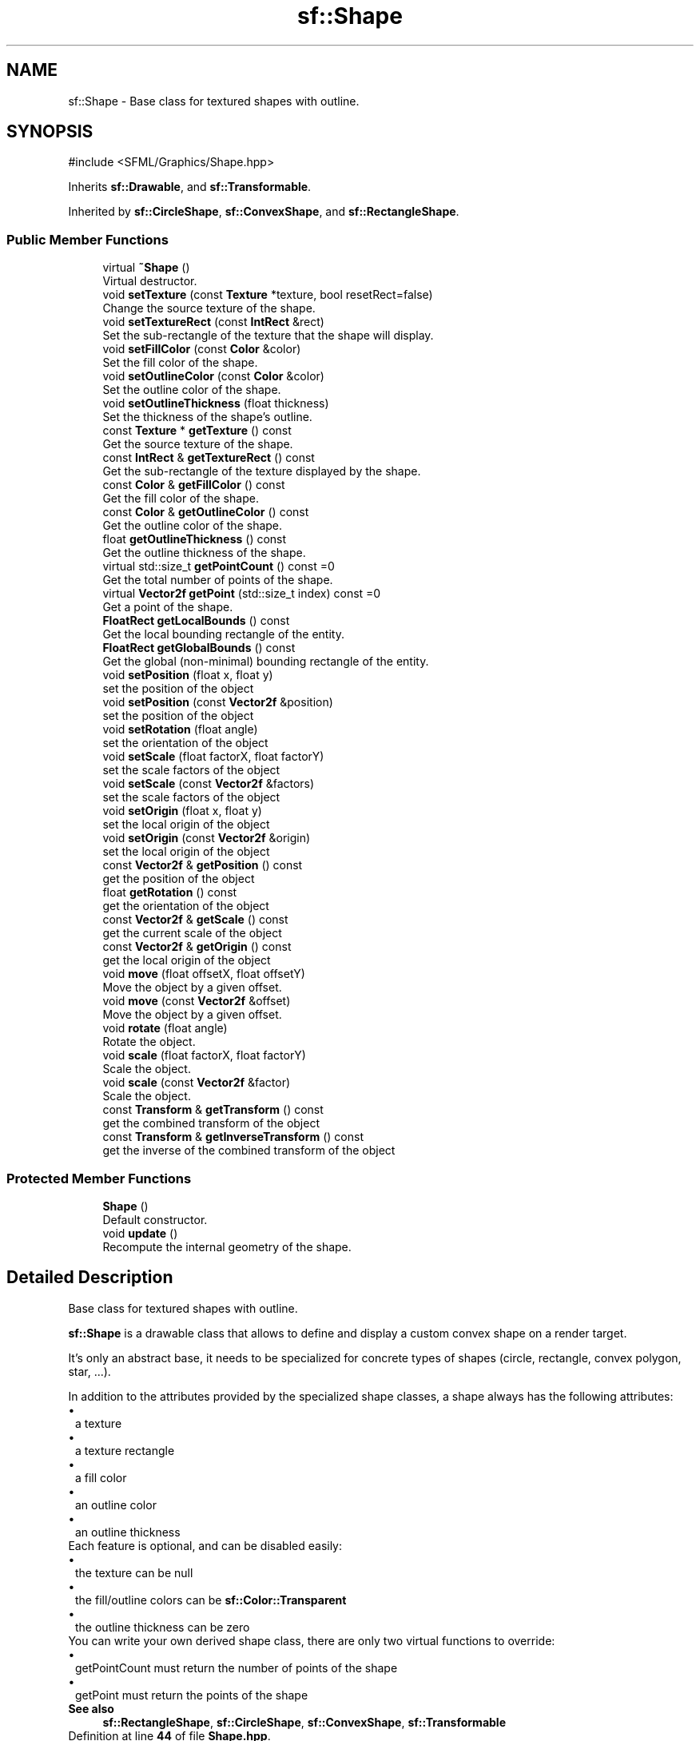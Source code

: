 .TH "sf::Shape" 3 "Version .." "SFML" \" -*- nroff -*-
.ad l
.nh
.SH NAME
sf::Shape \- Base class for textured shapes with outline\&.  

.SH SYNOPSIS
.br
.PP
.PP
\fR#include <SFML/Graphics/Shape\&.hpp>\fP
.PP
Inherits \fBsf::Drawable\fP, and \fBsf::Transformable\fP\&.
.PP
Inherited by \fBsf::CircleShape\fP, \fBsf::ConvexShape\fP, and \fBsf::RectangleShape\fP\&.
.SS "Public Member Functions"

.in +1c
.ti -1c
.RI "virtual \fB~Shape\fP ()"
.br
.RI "Virtual destructor\&. "
.ti -1c
.RI "void \fBsetTexture\fP (const \fBTexture\fP *texture, bool resetRect=false)"
.br
.RI "Change the source texture of the shape\&. "
.ti -1c
.RI "void \fBsetTextureRect\fP (const \fBIntRect\fP &rect)"
.br
.RI "Set the sub-rectangle of the texture that the shape will display\&. "
.ti -1c
.RI "void \fBsetFillColor\fP (const \fBColor\fP &color)"
.br
.RI "Set the fill color of the shape\&. "
.ti -1c
.RI "void \fBsetOutlineColor\fP (const \fBColor\fP &color)"
.br
.RI "Set the outline color of the shape\&. "
.ti -1c
.RI "void \fBsetOutlineThickness\fP (float thickness)"
.br
.RI "Set the thickness of the shape's outline\&. "
.ti -1c
.RI "const \fBTexture\fP * \fBgetTexture\fP () const"
.br
.RI "Get the source texture of the shape\&. "
.ti -1c
.RI "const \fBIntRect\fP & \fBgetTextureRect\fP () const"
.br
.RI "Get the sub-rectangle of the texture displayed by the shape\&. "
.ti -1c
.RI "const \fBColor\fP & \fBgetFillColor\fP () const"
.br
.RI "Get the fill color of the shape\&. "
.ti -1c
.RI "const \fBColor\fP & \fBgetOutlineColor\fP () const"
.br
.RI "Get the outline color of the shape\&. "
.ti -1c
.RI "float \fBgetOutlineThickness\fP () const"
.br
.RI "Get the outline thickness of the shape\&. "
.ti -1c
.RI "virtual std::size_t \fBgetPointCount\fP () const =0"
.br
.RI "Get the total number of points of the shape\&. "
.ti -1c
.RI "virtual \fBVector2f\fP \fBgetPoint\fP (std::size_t index) const =0"
.br
.RI "Get a point of the shape\&. "
.ti -1c
.RI "\fBFloatRect\fP \fBgetLocalBounds\fP () const"
.br
.RI "Get the local bounding rectangle of the entity\&. "
.ti -1c
.RI "\fBFloatRect\fP \fBgetGlobalBounds\fP () const"
.br
.RI "Get the global (non-minimal) bounding rectangle of the entity\&. "
.ti -1c
.RI "void \fBsetPosition\fP (float x, float y)"
.br
.RI "set the position of the object "
.ti -1c
.RI "void \fBsetPosition\fP (const \fBVector2f\fP &position)"
.br
.RI "set the position of the object "
.ti -1c
.RI "void \fBsetRotation\fP (float angle)"
.br
.RI "set the orientation of the object "
.ti -1c
.RI "void \fBsetScale\fP (float factorX, float factorY)"
.br
.RI "set the scale factors of the object "
.ti -1c
.RI "void \fBsetScale\fP (const \fBVector2f\fP &factors)"
.br
.RI "set the scale factors of the object "
.ti -1c
.RI "void \fBsetOrigin\fP (float x, float y)"
.br
.RI "set the local origin of the object "
.ti -1c
.RI "void \fBsetOrigin\fP (const \fBVector2f\fP &origin)"
.br
.RI "set the local origin of the object "
.ti -1c
.RI "const \fBVector2f\fP & \fBgetPosition\fP () const"
.br
.RI "get the position of the object "
.ti -1c
.RI "float \fBgetRotation\fP () const"
.br
.RI "get the orientation of the object "
.ti -1c
.RI "const \fBVector2f\fP & \fBgetScale\fP () const"
.br
.RI "get the current scale of the object "
.ti -1c
.RI "const \fBVector2f\fP & \fBgetOrigin\fP () const"
.br
.RI "get the local origin of the object "
.ti -1c
.RI "void \fBmove\fP (float offsetX, float offsetY)"
.br
.RI "Move the object by a given offset\&. "
.ti -1c
.RI "void \fBmove\fP (const \fBVector2f\fP &offset)"
.br
.RI "Move the object by a given offset\&. "
.ti -1c
.RI "void \fBrotate\fP (float angle)"
.br
.RI "Rotate the object\&. "
.ti -1c
.RI "void \fBscale\fP (float factorX, float factorY)"
.br
.RI "Scale the object\&. "
.ti -1c
.RI "void \fBscale\fP (const \fBVector2f\fP &factor)"
.br
.RI "Scale the object\&. "
.ti -1c
.RI "const \fBTransform\fP & \fBgetTransform\fP () const"
.br
.RI "get the combined transform of the object "
.ti -1c
.RI "const \fBTransform\fP & \fBgetInverseTransform\fP () const"
.br
.RI "get the inverse of the combined transform of the object "
.in -1c
.SS "Protected Member Functions"

.in +1c
.ti -1c
.RI "\fBShape\fP ()"
.br
.RI "Default constructor\&. "
.ti -1c
.RI "void \fBupdate\fP ()"
.br
.RI "Recompute the internal geometry of the shape\&. "
.in -1c
.SH "Detailed Description"
.PP 
Base class for textured shapes with outline\&. 

\fBsf::Shape\fP is a drawable class that allows to define and display a custom convex shape on a render target\&.
.PP
It's only an abstract base, it needs to be specialized for concrete types of shapes (circle, rectangle, convex polygon, star, \&.\&.\&.)\&.
.PP
In addition to the attributes provided by the specialized shape classes, a shape always has the following attributes: 
.PD 0
.IP "\(bu" 1
a texture 
.IP "\(bu" 1
a texture rectangle 
.IP "\(bu" 1
a fill color 
.IP "\(bu" 1
an outline color 
.IP "\(bu" 1
an outline thickness
.PP
Each feature is optional, and can be disabled easily: 
.PD 0
.IP "\(bu" 1
the texture can be null 
.IP "\(bu" 1
the fill/outline colors can be \fBsf::Color::Transparent\fP 
.IP "\(bu" 1
the outline thickness can be zero
.PP
You can write your own derived shape class, there are only two virtual functions to override: 
.PD 0
.IP "\(bu" 1
getPointCount must return the number of points of the shape 
.IP "\(bu" 1
getPoint must return the points of the shape
.PP
\fBSee also\fP
.RS 4
\fBsf::RectangleShape\fP, \fBsf::CircleShape\fP, \fBsf::ConvexShape\fP, \fBsf::Transformable\fP 
.RE
.PP

.PP
Definition at line \fB44\fP of file \fBShape\&.hpp\fP\&.
.SH "Constructor & Destructor Documentation"
.PP 
.SS "virtual sf::Shape::~Shape ()\fR [virtual]\fP"

.PP
Virtual destructor\&. 
.SS "sf::Shape::Shape ()\fR [protected]\fP"

.PP
Default constructor\&. 
.SH "Member Function Documentation"
.PP 
.SS "const \fBColor\fP & sf::Shape::getFillColor () const"

.PP
Get the fill color of the shape\&. 
.PP
\fBReturns\fP
.RS 4
Fill color of the shape
.RE
.PP
\fBSee also\fP
.RS 4
\fBsetFillColor\fP 
.RE
.PP

.SS "\fBFloatRect\fP sf::Shape::getGlobalBounds () const"

.PP
Get the global (non-minimal) bounding rectangle of the entity\&. The returned rectangle is in global coordinates, which means that it takes into account the transformations (translation, rotation, scale, \&.\&.\&.) that are applied to the entity\&. In other words, this function returns the bounds of the shape in the global 2D world's coordinate system\&.
.PP
This function does not necessarily return the \fIminimal\fP bounding rectangle\&. It merely ensures that the returned rectangle covers all the vertices (but possibly more)\&. This allows for a fast approximation of the bounds as a first check; you may want to use more precise checks on top of that\&.
.PP
\fBReturns\fP
.RS 4
Global bounding rectangle of the entity 
.RE
.PP

.SS "const \fBTransform\fP & sf::Transformable::getInverseTransform () const\fR [inherited]\fP"

.PP
get the inverse of the combined transform of the object 
.PP
\fBReturns\fP
.RS 4
Inverse of the combined transformations applied to the object
.RE
.PP
\fBSee also\fP
.RS 4
\fBgetTransform\fP 
.RE
.PP

.SS "\fBFloatRect\fP sf::Shape::getLocalBounds () const"

.PP
Get the local bounding rectangle of the entity\&. The returned rectangle is in local coordinates, which means that it ignores the transformations (translation, rotation, scale, \&.\&.\&.) that are applied to the entity\&. In other words, this function returns the bounds of the entity in the entity's coordinate system\&.
.PP
\fBReturns\fP
.RS 4
Local bounding rectangle of the entity 
.RE
.PP

.SS "const \fBVector2f\fP & sf::Transformable::getOrigin () const\fR [inherited]\fP"

.PP
get the local origin of the object 
.PP
\fBReturns\fP
.RS 4
Current origin
.RE
.PP
\fBSee also\fP
.RS 4
\fBsetOrigin\fP 
.RE
.PP

.SS "const \fBColor\fP & sf::Shape::getOutlineColor () const"

.PP
Get the outline color of the shape\&. 
.PP
\fBReturns\fP
.RS 4
Outline color of the shape
.RE
.PP
\fBSee also\fP
.RS 4
\fBsetOutlineColor\fP 
.RE
.PP

.SS "float sf::Shape::getOutlineThickness () const"

.PP
Get the outline thickness of the shape\&. 
.PP
\fBReturns\fP
.RS 4
Outline thickness of the shape
.RE
.PP
\fBSee also\fP
.RS 4
\fBsetOutlineThickness\fP 
.RE
.PP

.SS "virtual \fBVector2f\fP sf::Shape::getPoint (std::size_t index) const\fR [pure virtual]\fP"

.PP
Get a point of the shape\&. The returned point is in local coordinates, that is, the shape's transforms (position, rotation, scale) are not taken into account\&. The result is undefined if \fIindex\fP is out of the valid range\&.
.PP
\fBParameters\fP
.RS 4
\fIindex\fP Index of the point to get, in range [0 \&.\&. \fBgetPointCount()\fP - 1]
.RE
.PP
\fBReturns\fP
.RS 4
index-th point of the shape
.RE
.PP
\fBSee also\fP
.RS 4
\fBgetPointCount\fP 
.RE
.PP

.PP
Implemented in \fBsf::CircleShape\fP, \fBsf::ConvexShape\fP, and \fBsf::RectangleShape\fP\&.
.SS "virtual std::size_t sf::Shape::getPointCount () const\fR [pure virtual]\fP"

.PP
Get the total number of points of the shape\&. 
.PP
\fBReturns\fP
.RS 4
Number of points of the shape
.RE
.PP
\fBSee also\fP
.RS 4
\fBgetPoint\fP 
.RE
.PP

.PP
Implemented in \fBsf::CircleShape\fP, \fBsf::ConvexShape\fP, and \fBsf::RectangleShape\fP\&.
.SS "const \fBVector2f\fP & sf::Transformable::getPosition () const\fR [inherited]\fP"

.PP
get the position of the object 
.PP
\fBReturns\fP
.RS 4
Current position
.RE
.PP
\fBSee also\fP
.RS 4
\fBsetPosition\fP 
.RE
.PP

.SS "float sf::Transformable::getRotation () const\fR [inherited]\fP"

.PP
get the orientation of the object The rotation is always in the range [0, 360]\&.
.PP
\fBReturns\fP
.RS 4
Current rotation, in degrees
.RE
.PP
\fBSee also\fP
.RS 4
\fBsetRotation\fP 
.RE
.PP

.SS "const \fBVector2f\fP & sf::Transformable::getScale () const\fR [inherited]\fP"

.PP
get the current scale of the object 
.PP
\fBReturns\fP
.RS 4
Current scale factors
.RE
.PP
\fBSee also\fP
.RS 4
\fBsetScale\fP 
.RE
.PP

.SS "const \fBTexture\fP * sf::Shape::getTexture () const"

.PP
Get the source texture of the shape\&. If the shape has no source texture, a NULL pointer is returned\&. The returned pointer is const, which means that you can't modify the texture when you retrieve it with this function\&.
.PP
\fBReturns\fP
.RS 4
Pointer to the shape's texture
.RE
.PP
\fBSee also\fP
.RS 4
\fBsetTexture\fP 
.RE
.PP

.SS "const \fBIntRect\fP & sf::Shape::getTextureRect () const"

.PP
Get the sub-rectangle of the texture displayed by the shape\&. 
.PP
\fBReturns\fP
.RS 4
\fBTexture\fP rectangle of the shape
.RE
.PP
\fBSee also\fP
.RS 4
\fBsetTextureRect\fP 
.RE
.PP

.SS "const \fBTransform\fP & sf::Transformable::getTransform () const\fR [inherited]\fP"

.PP
get the combined transform of the object 
.PP
\fBReturns\fP
.RS 4
\fBTransform\fP combining the position/rotation/scale/origin of the object
.RE
.PP
\fBSee also\fP
.RS 4
\fBgetInverseTransform\fP 
.RE
.PP

.SS "void sf::Transformable::move (const \fBVector2f\fP & offset)\fR [inherited]\fP"

.PP
Move the object by a given offset\&. This function adds to the current position of the object, unlike setPosition which overwrites it\&. Thus, it is equivalent to the following code: 
.PP
.nf
object\&.setPosition(object\&.getPosition() + offset);

.fi
.PP
.PP
\fBParameters\fP
.RS 4
\fIoffset\fP Offset
.RE
.PP
\fBSee also\fP
.RS 4
\fBsetPosition\fP 
.RE
.PP

.SS "void sf::Transformable::move (float offsetX, float offsetY)\fR [inherited]\fP"

.PP
Move the object by a given offset\&. This function adds to the current position of the object, unlike setPosition which overwrites it\&. Thus, it is equivalent to the following code: 
.PP
.nf
sf::Vector2f pos = object\&.getPosition();
object\&.setPosition(pos\&.x + offsetX, pos\&.y + offsetY);

.fi
.PP
.PP
\fBParameters\fP
.RS 4
\fIoffsetX\fP X offset 
.br
\fIoffsetY\fP Y offset
.RE
.PP
\fBSee also\fP
.RS 4
\fBsetPosition\fP 
.RE
.PP

.SS "void sf::Transformable::rotate (float angle)\fR [inherited]\fP"

.PP
Rotate the object\&. This function adds to the current rotation of the object, unlike setRotation which overwrites it\&. Thus, it is equivalent to the following code: 
.PP
.nf
object\&.setRotation(object\&.getRotation() + angle);

.fi
.PP
.PP
\fBParameters\fP
.RS 4
\fIangle\fP Angle of rotation, in degrees 
.RE
.PP

.SS "void sf::Transformable::scale (const \fBVector2f\fP & factor)\fR [inherited]\fP"

.PP
Scale the object\&. This function multiplies the current scale of the object, unlike setScale which overwrites it\&. Thus, it is equivalent to the following code: 
.PP
.nf
sf::Vector2f scale = object\&.getScale();
object\&.setScale(scale\&.x * factor\&.x, scale\&.y * factor\&.y);

.fi
.PP
.PP
\fBParameters\fP
.RS 4
\fIfactor\fP Scale factors
.RE
.PP
\fBSee also\fP
.RS 4
\fBsetScale\fP 
.RE
.PP

.SS "void sf::Transformable::scale (float factorX, float factorY)\fR [inherited]\fP"

.PP
Scale the object\&. This function multiplies the current scale of the object, unlike setScale which overwrites it\&. Thus, it is equivalent to the following code: 
.PP
.nf
sf::Vector2f scale = object\&.getScale();
object\&.setScale(scale\&.x * factorX, scale\&.y * factorY);

.fi
.PP
.PP
\fBParameters\fP
.RS 4
\fIfactorX\fP Horizontal scale factor 
.br
\fIfactorY\fP Vertical scale factor
.RE
.PP
\fBSee also\fP
.RS 4
\fBsetScale\fP 
.RE
.PP

.SS "void sf::Shape::setFillColor (const \fBColor\fP & color)"

.PP
Set the fill color of the shape\&. This color is modulated (multiplied) with the shape's texture if any\&. It can be used to colorize the shape, or change its global opacity\&. You can use \fBsf::Color::Transparent\fP to make the inside of the shape transparent, and have the outline alone\&. By default, the shape's fill color is opaque white\&.
.PP
\fBParameters\fP
.RS 4
\fIcolor\fP New color of the shape
.RE
.PP
\fBSee also\fP
.RS 4
\fBgetFillColor\fP, \fBsetOutlineColor\fP 
.RE
.PP

.SS "void sf::Transformable::setOrigin (const \fBVector2f\fP & origin)\fR [inherited]\fP"

.PP
set the local origin of the object The origin of an object defines the center point for all transformations (position, scale, rotation)\&. The coordinates of this point must be relative to the top-left corner of the object, and ignore all transformations (position, scale, rotation)\&. The default origin of a transformable object is (0, 0)\&.
.PP
\fBParameters\fP
.RS 4
\fIorigin\fP New origin
.RE
.PP
\fBSee also\fP
.RS 4
\fBgetOrigin\fP 
.RE
.PP

.SS "void sf::Transformable::setOrigin (float x, float y)\fR [inherited]\fP"

.PP
set the local origin of the object The origin of an object defines the center point for all transformations (position, scale, rotation)\&. The coordinates of this point must be relative to the top-left corner of the object, and ignore all transformations (position, scale, rotation)\&. The default origin of a transformable object is (0, 0)\&.
.PP
\fBParameters\fP
.RS 4
\fIx\fP X coordinate of the new origin 
.br
\fIy\fP Y coordinate of the new origin
.RE
.PP
\fBSee also\fP
.RS 4
\fBgetOrigin\fP 
.RE
.PP

.SS "void sf::Shape::setOutlineColor (const \fBColor\fP & color)"

.PP
Set the outline color of the shape\&. By default, the shape's outline color is opaque white\&.
.PP
\fBParameters\fP
.RS 4
\fIcolor\fP New outline color of the shape
.RE
.PP
\fBSee also\fP
.RS 4
\fBgetOutlineColor\fP, \fBsetFillColor\fP 
.RE
.PP

.SS "void sf::Shape::setOutlineThickness (float thickness)"

.PP
Set the thickness of the shape's outline\&. Note that negative values are allowed (so that the outline expands towards the center of the shape), and using zero disables the outline\&. By default, the outline thickness is 0\&.
.PP
\fBParameters\fP
.RS 4
\fIthickness\fP New outline thickness
.RE
.PP
\fBSee also\fP
.RS 4
\fBgetOutlineThickness\fP 
.RE
.PP

.SS "void sf::Transformable::setPosition (const \fBVector2f\fP & position)\fR [inherited]\fP"

.PP
set the position of the object This function completely overwrites the previous position\&. See the move function to apply an offset based on the previous position instead\&. The default position of a transformable object is (0, 0)\&.
.PP
\fBParameters\fP
.RS 4
\fIposition\fP New position
.RE
.PP
\fBSee also\fP
.RS 4
\fBmove\fP, \fBgetPosition\fP 
.RE
.PP

.SS "void sf::Transformable::setPosition (float x, float y)\fR [inherited]\fP"

.PP
set the position of the object This function completely overwrites the previous position\&. See the move function to apply an offset based on the previous position instead\&. The default position of a transformable object is (0, 0)\&.
.PP
\fBParameters\fP
.RS 4
\fIx\fP X coordinate of the new position 
.br
\fIy\fP Y coordinate of the new position
.RE
.PP
\fBSee also\fP
.RS 4
\fBmove\fP, \fBgetPosition\fP 
.RE
.PP

.SS "void sf::Transformable::setRotation (float angle)\fR [inherited]\fP"

.PP
set the orientation of the object This function completely overwrites the previous rotation\&. See the rotate function to add an angle based on the previous rotation instead\&. The default rotation of a transformable object is 0\&.
.PP
\fBParameters\fP
.RS 4
\fIangle\fP New rotation, in degrees
.RE
.PP
\fBSee also\fP
.RS 4
\fBrotate\fP, \fBgetRotation\fP 
.RE
.PP

.SS "void sf::Transformable::setScale (const \fBVector2f\fP & factors)\fR [inherited]\fP"

.PP
set the scale factors of the object This function completely overwrites the previous scale\&. See the scale function to add a factor based on the previous scale instead\&. The default scale of a transformable object is (1, 1)\&.
.PP
\fBParameters\fP
.RS 4
\fIfactors\fP New scale factors
.RE
.PP
\fBSee also\fP
.RS 4
\fBscale\fP, \fBgetScale\fP 
.RE
.PP

.SS "void sf::Transformable::setScale (float factorX, float factorY)\fR [inherited]\fP"

.PP
set the scale factors of the object This function completely overwrites the previous scale\&. See the scale function to add a factor based on the previous scale instead\&. The default scale of a transformable object is (1, 1)\&.
.PP
\fBParameters\fP
.RS 4
\fIfactorX\fP New horizontal scale factor 
.br
\fIfactorY\fP New vertical scale factor
.RE
.PP
\fBSee also\fP
.RS 4
\fBscale\fP, \fBgetScale\fP 
.RE
.PP

.SS "void sf::Shape::setTexture (const \fBTexture\fP * texture, bool resetRect = \fRfalse\fP)"

.PP
Change the source texture of the shape\&. The \fItexture\fP argument refers to a texture that must exist as long as the shape uses it\&. Indeed, the shape doesn't store its own copy of the texture, but rather keeps a pointer to the one that you passed to this function\&. If the source texture is destroyed and the shape tries to use it, the behavior is undefined\&. \fItexture\fP can be NULL to disable texturing\&. If \fIresetRect\fP is true, the TextureRect property of the shape is automatically adjusted to the size of the new texture\&. If it is false, the texture rect is left unchanged\&.
.PP
\fBParameters\fP
.RS 4
\fItexture\fP New texture 
.br
\fIresetRect\fP Should the texture rect be reset to the size of the new texture?
.RE
.PP
\fBSee also\fP
.RS 4
\fBgetTexture\fP, \fBsetTextureRect\fP 
.RE
.PP

.SS "void sf::Shape::setTextureRect (const \fBIntRect\fP & rect)"

.PP
Set the sub-rectangle of the texture that the shape will display\&. The texture rect is useful when you don't want to display the whole texture, but rather a part of it\&. By default, the texture rect covers the entire texture\&.
.PP
\fBParameters\fP
.RS 4
\fIrect\fP Rectangle defining the region of the texture to display
.RE
.PP
\fBSee also\fP
.RS 4
\fBgetTextureRect\fP, \fBsetTexture\fP 
.RE
.PP

.SS "void sf::Shape::update ()\fR [protected]\fP"

.PP
Recompute the internal geometry of the shape\&. This function must be called by the derived class everytime the shape's points change (i\&.e\&. the result of either getPointCount or getPoint is different)\&. 

.SH "Author"
.PP 
Generated automatically by Doxygen for SFML from the source code\&.
